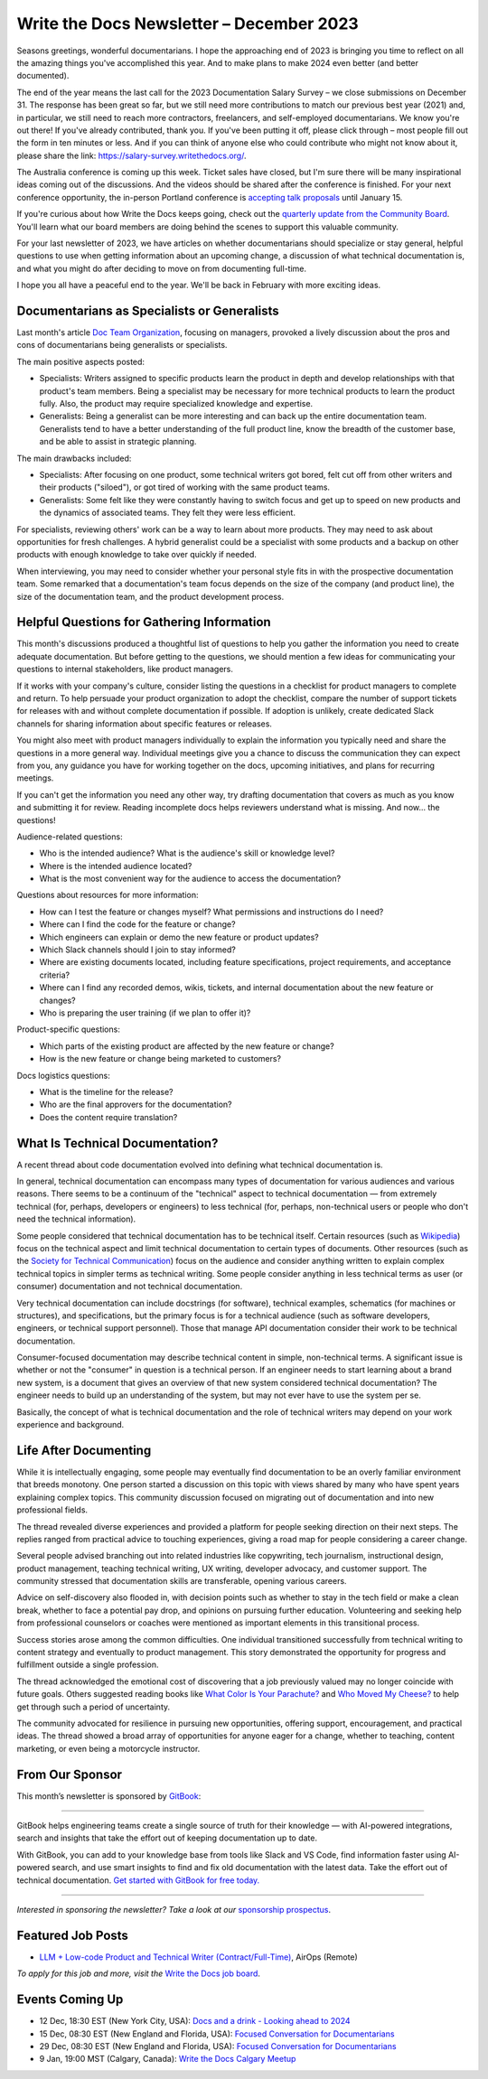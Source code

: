 .. post:: December 05, 2023
  :tags: newsletter

#########################################
Write the Docs Newsletter – December 2023
#########################################

Seasons greetings, wonderful documentarians. I hope the approaching end of 2023 is bringing you time to reflect on all the amazing things you've accomplished this year. And to make plans to make 2024 even better (and better documented).

The end of the year means the last call for the 2023 Documentation Salary Survey – we close submissions on December 31. The response has been great so far, but we still need more contributions to match our previous best year (2021) and, in particular, we still need to reach more contractors, freelancers, and self-employed documentarians. We know you're out there! If you've already contributed, thank you. If you've been putting it off, please click through – most people fill out the form in ten minutes or less. And if you can think of anyone else who could contribute who might not know about it, please share the link: https://salary-survey.writethedocs.org/.

The Australia conference is coming up this week. Ticket sales have closed, but I'm sure there will be many inspirational ideas coming out of the discussions. And the videos should be shared after the conference is finished. For your next conference opportunity, the in-person Portland conference is `accepting talk proposals </conf/portland/2024/cfp/>`__ until January 15.

If you're curious about how Write the Docs keeps going, check out the `quarterly update from the Community Board </blog/2023-Q4-community-board/>`__. You'll learn what our board members are doing behind the scenes to support this valuable community.

For your last newsletter of 2023, we have articles on whether documentarians should specialize or stay general, helpful questions to use when getting information about an upcoming change, a discussion of what technical documentation is, and what you might do after deciding to move on from documenting full-time.

I hope you all have a peaceful end to the year. We'll be back in February with more exciting ideas.

--------------------------------------------
Documentarians as Specialists or Generalists
--------------------------------------------

Last month's article `Doc Team Organization </blog/newsletter-november-2023/#doc-team-organization>`_, focusing on managers, provoked a lively discussion about the pros and cons of documentarians being generalists or specialists.

The main positive aspects posted:

- Specialists: Writers assigned to specific products learn the product in depth and develop relationships with that product's team members. Being a specialist may be necessary for more technical products to learn the product fully. Also, the product may require specialized knowledge and expertise.
- Generalists: Being a generalist can be more interesting and can back up the entire documentation team. Generalists tend to have a better understanding of the full product line, know the breadth of the customer base, and be able to assist in strategic planning.

The main drawbacks included:

- Specialists: After focusing on one product, some technical writers got bored, felt cut off from other writers and their products ("siloed"), or got tired of working with the same product teams.
- Generalists: Some felt like they were constantly having to switch focus and get up to speed on new products and the dynamics of associated teams. They felt they were less efficient.

For specialists, reviewing others' work can be a way to learn about more products. They may need to ask about opportunities for fresh challenges. A hybrid generalist could be a specialist with some products and a backup on other products with enough knowledge to take over quickly if needed.

When interviewing, you may need to consider whether your personal style fits in with the prospective documentation team. Some remarked that a documentation's team focus depends on the size of the company (and product line), the size of the documentation team, and the product development process.

-------------------------------------------
Helpful Questions for Gathering Information
-------------------------------------------

This month's discussions produced a thoughtful list of questions to help you gather the information you need to create adequate documentation. But before getting to the questions, we should mention a few ideas for communicating your questions to internal stakeholders, like product managers.

If it works with your company's culture, consider listing the questions in a checklist for product managers to complete and return. To help persuade your product organization to adopt the checklist, compare the number of support tickets for releases with and without complete documentation if possible. If adoption is unlikely, create dedicated Slack channels for sharing information about specific features or releases.

You might also meet with product managers individually to explain the information you typically need and share the questions in a more general way. Individual meetings give you a chance to discuss the communication they can expect from you, any guidance you have for working together on the docs, upcoming initiatives, and plans for recurring meetings.

If you can't get the information you need any other way, try drafting documentation that covers as much as you know and submitting it for review. Reading incomplete docs helps reviewers understand what is missing. And now... the questions!

Audience-related questions:

- Who is the intended audience? What is the audience's skill or knowledge level?
- Where is the intended audience located?
- What is the most convenient way for the audience to access the documentation?

Questions about resources for more information:

- How can I test the feature or changes myself? What permissions and instructions do I need?
- Where can I find the code for the feature or change?
- Which engineers can explain or demo the new feature or product updates?
- Which Slack channels should I join to stay informed?
- Where are existing documents located, including feature specifications, project requirements, and acceptance criteria?
- Where can I find any recorded demos, wikis, tickets, and internal documentation about the new feature or changes?
- Who is preparing the user training (if we plan to offer it)?

Product-specific questions:

- Which parts of the existing product are affected by the new feature or change?
- How is the new feature or change being marketed to customers?

Docs logistics questions:

- What is the timeline for the release?
- Who are the final approvers for the documentation?
- Does the content require translation?

--------------------------------
What Is Technical Documentation?
--------------------------------

A recent thread about code documentation evolved into defining what technical documentation is.

In general, technical documentation can encompass many types of documentation for various audiences and various reasons. There seems to be a continuum of the "technical" aspect to technical documentation — from extremely technical (for, perhaps, developers or engineers) to less technical (for, perhaps, non-technical users or people who don't need the technical information). 

Some people considered that technical documentation has to be technical itself. Certain resources (such as `Wikipedia <https://en.wikipedia.org/wiki/Technical_documentation>`__) focus on the technical aspect and limit technical documentation to certain types of documents. Other resources (such as the `Society for Technical Communication <https://www.stc.org/about-stc/defining-technical-communication/>`__) focus on the audience and consider anything written to explain complex technical topics in simpler terms as technical writing. Some people consider anything in less technical terms as user (or consumer) documentation and not technical documentation. 

Very technical documentation can include docstrings (for software), technical examples, schematics (for machines or structures), and specifications, but the primary focus is for a technical audience (such as software developers, engineers, or technical support personnel). Those that manage API documentation consider their work to be technical documentation.

Consumer-focused documentation may describe technical content in simple, non-technical terms. A significant issue is whether or not the "consumer" in question is a technical person. If an engineer needs to start learning about a brand new system, is a document that gives an overview of that new system considered technical documentation? The engineer needs to build up an understanding of the system, but may not ever have to use the system per se.

Basically, the concept of what is technical documentation and the role of technical writers may depend on your work experience and background.

----------------------
Life After Documenting
----------------------

While it is intellectually engaging, some people may eventually find documentation to be an overly familiar environment that breeds monotony. One person started a discussion on this topic with views shared by many who have spent years explaining complex topics. This community discussion focused on migrating out of documentation and into new professional fields.

The thread revealed diverse experiences and provided a platform for people seeking direction on their next steps. The replies ranged from practical advice to touching experiences, giving a road map for people considering a career change.

Several people advised branching out into related industries like copywriting, tech journalism, instructional design, product management, teaching technical writing, UX writing, developer advocacy, and customer support. The community stressed that documentation skills are transferable, opening various careers.

Advice on self-discovery also flooded in, with decision points such as whether to stay in the tech field or make a clean break, whether to face a potential pay drop, and opinions on pursuing further education. Volunteering and seeking help from professional counselors or coaches were mentioned as important elements in this transitional process.

Success stories arose among the common difficulties. One individual transitioned successfully from technical writing to content strategy and eventually to product management. This story demonstrated the opportunity for progress and fulfillment outside a single profession.

The thread acknowledged the emotional cost of discovering that a job previously valued may no longer coincide with future goals. Others suggested reading books like `What Color Is Your Parachute? <https://parachutebook.com/>`__ and `Who Moved My Cheese? <https://www.penguinrandomhouse.com/books/291680/who-moved-my-cheese-by-spencer-johnson/>`__ to help get through such a period of uncertainty.

The community advocated for resilience in pursuing new opportunities, offering support, encouragement, and practical ideas. The thread showed a broad array of opportunities for anyone eager for a change, whether to teaching, content marketing, or even being a motorcycle instructor.

----------------
From Our Sponsor
----------------

This month’s newsletter is sponsored by `GitBook <https://www.gitbook.com/?utm_campaign=launch&utm_medium=email&utm_source=write_the_docs&utm_content=newsletter>`_:

------

.. image:: /_static/img/sponsors/gitbook.png
  :align: center
  :width: 75%
  :target: https://www.gitbook.com/?utm_campaign=launch&utm_medium=email&utm_source=write_the_docs&utm_content=newsletter
  :alt: GitBook logo

GitBook helps engineering teams create a single source of truth for their knowledge — with AI-powered integrations, search and insights that take the effort out of keeping documentation up to date.

With GitBook, you can add to your knowledge base from tools like Slack and VS Code, find information faster using AI-powered search, and use smart insights to find and fix old documentation with the latest data.
Take the effort out of technical documentation. `Get started with GitBook for free today. <https://www.gitbook.com/?utm_campaign=launch&utm_medium=email&utm_source=write_the_docs&utm_content=newsletter>`_

------

*Interested in sponsoring the newsletter? Take a look at our* `sponsorship prospectus </sponsorship/newsletter/>`__.


------------------
Featured Job Posts
------------------

- `LLM + Low-code Product and Technical Writer (Contract/Full-Time) <https://jobs.writethedocs.org/job/2281/llm-low-code-product-and-technical-writer-contract-full-time/>`__, AirOps (Remote)

*To apply for this job and more, visit the* `Write the Docs job board <https://jobs.writethedocs.org/>`_.

----------------
Events Coming Up
----------------

- 12 Dec, 18:30 EST (New York City, USA): `Docs and a drink - Looking ahead to 2024 <https://www.meetup.com/writethedocsnyc/events/297589748/>`__
- 15 Dec, 08:30 EST (New England and Florida, USA): `Focused Conversation for Documentarians <https://www.meetup.com/boston-write-the-docs/events/297578333/>`__
- 29 Dec, 08:30 EST (New England and Florida, USA): `Focused Conversation for Documentarians <https://www.meetup.com/boston-write-the-docs/events/297657265/>`__
- 9 Jan, 19:00  MST (Calgary, Canada): `Write the Docs Calgary Meetup <https://www.meetup.com/wtd-calgary/events/297725508/>`__